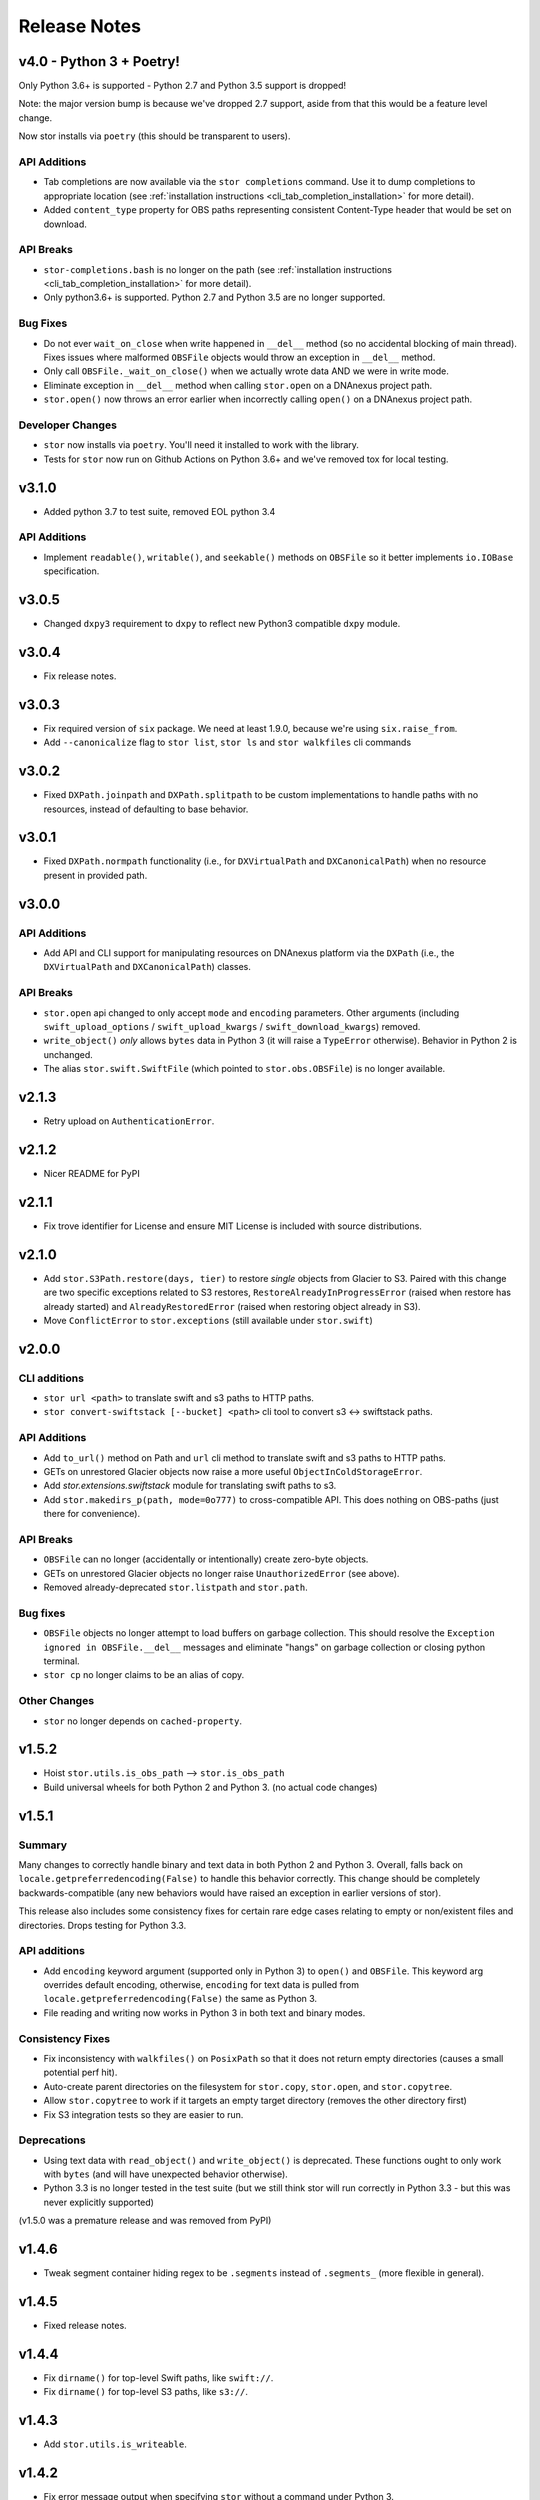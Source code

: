 Release Notes
=============

v4.0 - Python 3 + Poetry!
-------------------------

Only Python 3.6+ is supported - Python 2.7 and Python 3.5 support is dropped!

Note: the major version bump is because we've dropped 2.7 support, aside from that 
this would be a feature level change.

Now stor installs via ``poetry`` (this should be transparent to users).

API Additions
^^^^^^^^^^^^^

* Tab completions are now available via the ``stor completions`` command.
  Use it to dump completions to appropriate location (see :ref:`installation instructions <cli_tab_completion_installation>`
  for more detail).
* Added ``content_type`` property for OBS paths representing consistent
  Content-Type header that would be set on download.

API Breaks
^^^^^^^^^^

* ``stor-completions.bash`` is no longer on the path (see :ref:`installation instructions <cli_tab_completion_installation>`
  for more detail).
* Only python3.6+ is supported. Python 2.7 and Python 3.5 are no longer supported.

Bug Fixes
^^^^^^^^^

* Do not ever ``wait_on_close`` when write happened in ``__del__`` method (so
  no accidental blocking of main thread). Fixes issues where malformed
  ``OBSFile`` objects would throw an exception in ``__del__`` method.
* Only call ``OBSFile._wait_on_close()`` when we actually wrote data AND we
  were in write mode.
* Eliminate exception in ``__del__`` method when calling ``stor.open`` on a DNAnexus project path.
* ``stor.open()`` now throws an error earlier when incorrectly calling ``open()`` on a DNAnexus project path.

Developer Changes
^^^^^^^^^^^^^^^^^

* ``stor`` now installs via ``poetry``. You'll need it installed to work with the library.
* Tests for ``stor`` now run on Github Actions on Python 3.6+ and we've removed tox for local testing.

v3.1.0
------

* Added python 3.7 to test suite, removed EOL python 3.4

API Additions
^^^^^^^^^^^^^

* Implement ``readable()``, ``writable()``, and ``seekable()`` methods on
  ``OBSFile`` so it better implements ``io.IOBase`` specification.

v3.0.5
------
* Changed ``dxpy3`` requirement to ``dxpy`` to reflect new Python3 compatible ``dxpy`` module.

v3.0.4
------
* Fix release notes.

v3.0.3
------
* Fix required version of ``six`` package. We need at least 1.9.0, because we're using ``six.raise_from``.
* Add ``--canonicalize`` flag to ``stor list``, ``stor ls`` and ``stor walkfiles`` cli commands

v3.0.2
------

* Fixed ``DXPath.joinpath`` and ``DXPath.splitpath`` to be custom implementations to handle paths
  with no resources, instead of defaulting to base behavior.

v3.0.1
------

* Fixed ``DXPath.normpath`` functionality  (i.e., for ``DXVirtualPath`` and ``DXCanonicalPath``)
  when no resource present in provided path.

v3.0.0
------

API Additions
^^^^^^^^^^^^^

* Add API and CLI support for manipulating resources on DNAnexus platform via the ``DXPath``
  (i.e., the ``DXVirtualPath`` and ``DXCanonicalPath``) classes.

API Breaks
^^^^^^^^^^

* ``stor.open`` api changed to only accept ``mode`` and ``encoding`` parameters. Other arguments
  (including ``swift_upload_options``  / ``swift_upload_kwargs`` / ``swift_download_kwargs``) removed.
* ``write_object()`` *only* allows ``bytes`` data in Python 3 (it will raise a
  ``TypeError`` otherwise). Behavior in Python 2 is unchanged.
* The alias ``stor.swift.SwiftFile`` (which pointed to ``stor.obs.OBSFile``) is no longer available.

v2.1.3
------

* Retry upload on ``AuthenticationError``.

v2.1.2
------

* Nicer README for PyPI

v2.1.1
------

* Fix trove identifier for License and ensure MIT License is included with source distributions.

v2.1.0
------

* Add ``stor.S3Path.restore(days, tier)`` to restore *single* objects from Glacier to S3.
  Paired with this change are two specific exceptions related to S3 restores,
  ``RestoreAlreadyInProgressError`` (raised when restore has already started)
  and ``AlreadyRestoredError`` (raised when restoring object already in S3).
* Move ``ConflictError`` to ``stor.exceptions`` (still available under ``stor.swift``)

v2.0.0
------

CLI additions
^^^^^^^^^^^^^

* ``stor url <path>`` to translate swift and s3 paths to HTTP paths.
* ``stor convert-swiftstack [--bucket] <path>`` cli tool to convert s3 <-> swiftstack paths.

API Additions
^^^^^^^^^^^^^

* Add ``to_url()`` method on Path and ``url`` cli method to translate swift and s3 paths to HTTP paths.
* GETs on unrestored Glacier objects now raise a more useful ``ObjectInColdStorageError``.
* Add `stor.extensions.swiftstack` module for translating swift paths to s3.
* Add ``stor.makedirs_p(path, mode=0o777)`` to cross-compatible API. This does
  nothing on OBS-paths (just there for convenience).


API Breaks
^^^^^^^^^^

* ``OBSFile`` can no longer (accidentally or intentionally) create zero-byte objects.
* GETs on unrestored Glacier objects no longer raise ``UnauthorizedError`` (see above).
* Removed already-deprecated ``stor.listpath`` and ``stor.path``.


Bug fixes
^^^^^^^^^

* ``OBSFile`` objects no longer attempt to load buffers on garbage collection.
  This should resolve the ``Exception ignored in OBSFile.__del__`` messages and
  eliminate "hangs" on garbage collection or closing python terminal.
* ``stor cp`` no longer claims to be an alias of copy.

Other Changes
^^^^^^^^^^^^^

* ``stor`` no longer depends on ``cached-property``.

v1.5.2
------

* Hoist ``stor.utils.is_obs_path`` --> ``stor.is_obs_path``
* Build universal wheels for both Python 2 and Python 3.
  (no actual code changes)

v1.5.1
------

Summary
^^^^^^^

Many changes to correctly handle binary and text data in both Python 2 and Python 3. Overall, falls
back on ``locale.getpreferredencoding(False)`` to handle this behavior correctly.  This change
should be completely backwards-compatible (any new behaviors would have raised an exception in
earlier versions of stor).

This release also includes some consistency fixes for certain rare edge cases relating to empty or
non/existent files and directories. Drops testing for Python 3.3.

API additions
^^^^^^^^^^^^^

* Add ``encoding`` keyword argument (supported only in Python 3) to ``open()`` and ``OBSFile``.
  This keyword arg overrides default encoding, otherwise, ``encoding`` for text data is pulled from
  ``locale.getpreferredencoding(False)`` the same as Python 3.
* File reading and writing now works in Python 3 in both text and binary modes.

Consistency Fixes
^^^^^^^^^^^^^^^^^

* Fix inconsistency with ``walkfiles()`` on ``PosixPath`` so that it does not
  return empty directories (causes a small potential perf hit).
* Auto-create parent directories on the filesystem for ``stor.copy``, ``stor.open``, and ``stor.copytree``.
* Allow ``stor.copytree`` to work if it targets an empty target directory (removes the other directory first)
* Fix S3 integration tests so they are easier to run.

Deprecations
^^^^^^^^^^^^

* Using text data with ``read_object()`` and ``write_object()`` is deprecated. These functions
  ought to only work with ``bytes`` (and will have unexpected behavior otherwise).
* Python 3.3 is no longer tested in the test suite (but we still think stor
  will run correctly in Python 3.3 - but this was never explicitly supported)

(v1.5.0 was a premature release and was removed from PyPI)

v1.4.6
------

* Tweak segment container hiding regex to be ``.segments`` instead of
  ``.segments_`` (more flexible in general).


v1.4.5
------

* Fixed release notes.

v1.4.4
------

* Fix ``dirname()`` for top-level Swift paths, like ``swift://``.
* Fix ``dirname()`` for top-level S3 paths, like ``s3://``.

v1.4.3
------

* Add ``stor.utils.is_writeable``.

v1.4.2
------

* Fix error message output when specifying ``stor`` without a command under Python 3.

v1.4.1
------

* Support source-only releases in PyPI to allow pip installing from Python 3
  (python 3 wheels are still a TODO)

v1.4.0
------

* Python 3 compatibility :D

v1.3.3
------

* New-style exception messages

v1.3.2
------

* Support multiple files with ``use_manifest=True``


v1.3.1
------

* Ensure OBSFile cleans itself up (commits to remote / deletes local buffer /
  etc) even when not used in ``with`` statement.

v1.3.0
------
* When deleting a swift container, also attempt to delete
  ``$CONTAINER+segments``, which is the format that SwiftStack's S3 emulation
  layer uses for multipart uploads.  (really tiny perf impact, since it only
  applies when directly working with containers).

v1.2.2
------
* Include ``X-Trans-Id`` on auth failures as well.

v1.2.1
------
* Add explicit dependence on six to requirements.txt

v1.2.0
------

* Include ``X-Trans-Id`` header in Swift exception messages and reprs if
  available to facilitate debugging.

v1.1.2
------

* Skip broken symlinks during upload, download and listing of files, allowing
  ``copytree``, ``list`` to work on folders that contain broken symlinks.

v1.1.1
------

* Added .travis.yml for testing against Python 2 and 3
* Added additional coverage to get to 100%
* Updated package classifiers
* Clarify ``stor.glob()``'s strange calling format (that will be altered in a future version of the library).
* Ignore ``DistributionNotFound`` error in weird install situations.

v1.1.0
------

* Rename ``stor.listpath`` to ``stor.list`` for simplicity.

v1.0.0
------

* Initial release of stor
